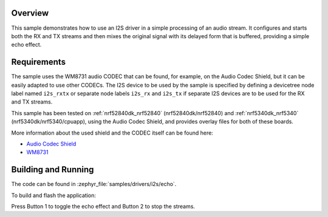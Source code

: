 .. zephyr:code-sample:: i2s-echo
   :name: I2S echo
   :relevant-api: i2s_interface

   Process an audio stream to add an echo effect.

Overview
********

This sample demonstrates how to use an I2S driver in a simple processing of
an audio stream. It configures and starts both the RX and TX streams and then
mixes the original signal with its delayed form that is buffered, providing
a simple echo effect.

Requirements
************

The sample uses the WM8731 audio CODEC that can be found, for example,
on the Audio Codec Shield, but it can be easily adapted to use other
CODECs. The I2S device to be used by the sample is specified by defining
a devicetree node label named ``i2s_rxtx`` or separate node labels ``i2s_rx``
and ``i2s_tx`` if separate I2S devices are to be used for the RX and TX
streams.

This sample has been tested on :ref:`nrf52840dk_nrf52840` (nrf52840dk/nrf52840)
and :ref:`nrf5340dk_nrf5340` (nrf5340dk/nrf5340/cpuapp), using the Audio Codec
Shield, and provides overlay files for both of these boards.

More information about the used shield and the CODEC itself can be found here:

- `Audio Codec Shield`_
- `WM8731`_

Building and Running
********************

The code can be found in :zephyr_file:`samples/drivers/i2s/echo`.

To build and flash the application:

.. zephyr-app-commands::
   :zephyr-app: samples/drivers/i2s/echo
   :board: nrf52840dk/nrf52840
   :goals: build flash
   :compact:

Press Button 1 to toggle the echo effect and Button 2 to stop the streams.

.. _Audio Codec Shield: http://wiki.openmusiclabs.com/wiki/AudioCodecShield
.. _WM8731: https://www.cirrus.com/products/wm8731/
